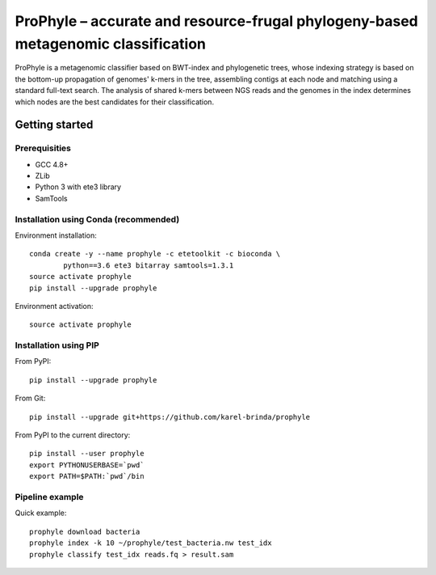 ProPhyle – accurate and resource-frugal phylogeny-based metagenomic classification
==================================================================================


.. image:: https://travis-ci.org/karel-brinda/prophyle.svg?branch=master
	:target: https://travis-ci.org/karel-brinda/prophyle

ProPhyle is a metagenomic classifier based on BWT-index and phylogenetic trees,
whose indexing strategy is based on the bottom-up propagation of genomes' k-mers in the tree,
assembling contigs at each node and matching using a standard full-text search.
The analysis of shared k-mers between NGS reads and the genomes in the index determines
which nodes are the best candidates for their classification.


Getting started
---------------


Prerequisities
^^^^^^^^^^^^^^

* GCC 4.8+
* ZLib
* Python 3 with ete3 library
* SamTools


Installation using Conda (recommended)
^^^^^^^^^^^^^^^^^^^^^^^^^^^^^^^^^^^^^^

Environment installation::

	conda create -y --name prophyle -c etetoolkit -c bioconda \
		python==3.6 ete3 bitarray samtools=1.3.1
	source activate prophyle
	pip install --upgrade prophyle


Environment activation::

	source activate prophyle


Installation using PIP
^^^^^^^^^^^^^^^^^^^^^^

From PyPI::

	pip install --upgrade prophyle

From Git::

	pip install --upgrade git+https://github.com/karel-brinda/prophyle

From PyPI to the current directory::

	pip install --user prophyle
	export PYTHONUSERBASE=`pwd`
	export PATH=$PATH:`pwd`/bin


Pipeline example
^^^^^^^^^^^^^^^^

Quick example::

	prophyle download bacteria
	prophyle index -k 10 ~/prophyle/test_bacteria.nw test_idx
	prophyle classify test_idx reads.fq > result.sam
